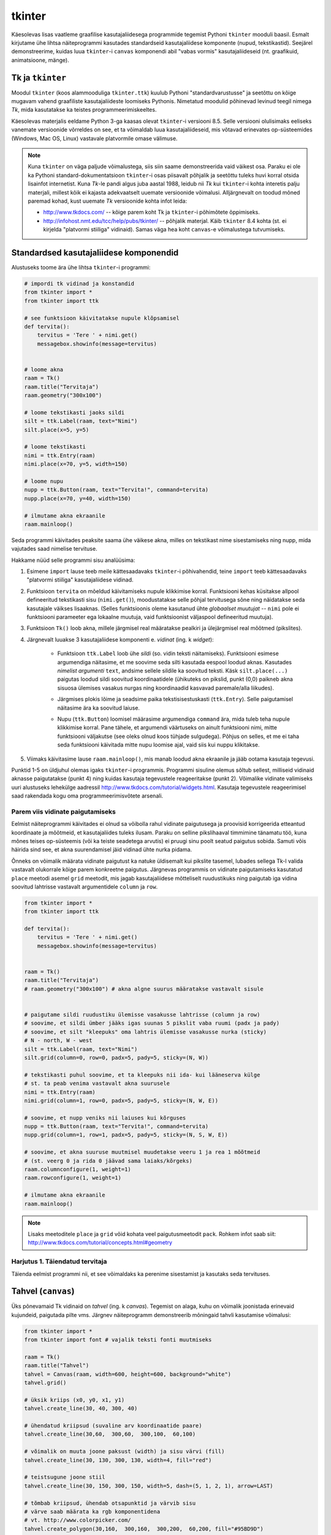 .. _tkinter:

*******
tkinter
*******
Käesolevas lisas vaatleme graafilise kasutajaliidesega programmide tegemist Pythoni ``tkinter`` mooduli baasil. Esmalt kirjutame ühe lihtsa näiteprogrammi kasutades standardseid kasutajaliidese komponente (nupud, tekstikastid). Seejärel demonstreerime, kuidas luua ``tkinter``-i ``canvas`` komponendi abil "vabas vormis" kasutajaliideseid (nt. graafikuid, animatsioone, mänge).

Tk ja ``tkinter``
========================================================================
Moodul ``tkinter`` (koos alammooduliga ``tkinter.ttk``) kuulub Pythoni "standardvarustusse" ja seetõttu on kõige mugavam vahend graafiliste kasutajaliideste loomiseks Pythonis. Nimetatud moodulid põhinevad levinud teegil nimega *Tk*, mida kasutatakse ka teistes programmeerimiskeeltes.

Käesolevas materjalis eeldame Python 3-ga kaasas olevat ``tkinter``-i versiooni 8.5. Selle versiooni olulisimaks eeliseks vanemate versioonide võrreldes on see, et ta võimaldab luua kasutajaliideseid, mis võtavad erinevates op-süsteemides (Windows, Mac OS, Linux) vastavale platvormile omase välimuse.

.. note::


    Kuna ``tkinter`` on väga paljude võimalustega, siis siin saame demonstreerida vaid väikest osa. Paraku ei ole ka Pythoni standard-dokumentatsioon ``tkinter``-i osas piisavalt põhjalik ja seetõttu tuleks huvi korral otsida lisainfot internetist. Kuna *Tk*-le pandi algus juba aastal 1988, leidub nii *Tk* kui ``tkinter``-i kohta interetis palju materjali, millest kõik ei kajasta adekvaatselt uuemate versioonide võimalusi. Alljärgnevalt on toodud mõned paremad kohad, kust uuemate *Tk* versioonide kohta infot leida:

    * http://www.tkdocs.com/ -- kõige parem koht Tk ja ``tkinter``-i põhimõtete õppimiseks.  
    * http://infohost.nmt.edu/tcc/help/pubs/tkinter/ -- põhjalik materjal. Käib ``tkinter`` 8.4 kohta (st. ei kirjelda "platvormi stiiliga" vidinaid). Samas väga hea koht ``canvas``-e võimalustega tutvumiseks.


Standardsed kasutajaliidese komponendid
========================================================================
Alustuseks toome ära ühe lihtsa ``tkinter``-i programmi:

.. sourcecode:: py3

    # impordi tk vidinad ja konstandid
    from tkinter import *
    from tkinter import ttk

    # see funktsioon käivitatakse nupule klõpsamisel
    def tervita():
        tervitus = 'Tere ' + nimi.get()
        messagebox.showinfo(message=tervitus)


    # loome akna
    raam = Tk() 
    raam.title("Tervitaja")
    raam.geometry("300x100")

    # loome tekstikasti jaoks sildi
    silt = ttk.Label(raam, text="Nimi")
    silt.place(x=5, y=5)

    # loome tekstikasti
    nimi = ttk.Entry(raam)
    nimi.place(x=70, y=5, width=150)

    # loome nupu
    nupp = ttk.Button(raam, text="Tervita!", command=tervita)
    nupp.place(x=70, y=40, width=150)

    # ilmutame akna ekraanile
    raam.mainloop()

Seda programmi käivitades peaksite saama ühe väikese akna, milles on tekstikast nime sisestamiseks ning nupp, mida vajutades saad nimelise tervituse.

Hakkame nüüd selle programmi sisu analüüsima:

#. Esimene ``import`` lause teeb meile kättesaadavaks ``tkinter``-i põhivahendid, teine ``import`` teeb kättesaadavaks "platvormi stiiliga" kasutajaliidese vidinad.

#. Funktsioon ``tervita`` on mõeldud käivitamiseks nupule klikkimise korral. Funktsiooni kehas küsitakse allpool defineeritud tekstikasti sisu (``nimi.get()``), moodustatakse selle põhjal tervitusega sõne ning näidatakse seda kasutajale väikses lisaaknas. (Selles funktsioonis oleme kasutanud ühte *globaalset muutujat* -- ``nimi`` pole ei funktsiooni parameeter ega lokaalne muutuja, vaid funktsioonist väljaspool defineeritud muutuja).

#. Funktsioon ``Tk()`` loob akna, millele järgmisel real määratakse pealkiri ja ülejärgmisel real mõõtmed (pikslites).

#. Järgnevalt luuakse 3 kasutajaliidese komponenti e. *vidinat* (ing. k *widget*):

    * Funktsioon ``ttk.Label`` loob ühe *sildi* (so. vidin teksti näitamiseks). Funktsiooni esimese argumendiga näitasime, et me soovime seda silti kasutada eespool loodud aknas. Kasutades *nimelist argumenti* ``text``, andsime sellele sildile ka soovitud teksti. Käsk ``silt.place(...)`` paigutas loodud sildi soovitud koordinaatidele (ühikuteks on pikslid, punkt (0,0) paikneb akna sisuosa ülemises vasakus nurgas ning koordinaadid kasvavad paremale/alla liikudes).
        .. image:: images/coords.png
        
    * Järgmises plokis lõime ja seadsime paika tekstisisestuskasti (``ttk.Entry``). Selle paigutamisel näitasime ära ka soovitud laiuse.
    
    * Nupu (``ttk.Button``) loomisel määrasime argumendiga ``command`` ära, mida tuleb teha nupule klikkimise korral. Pane tähele, et argumendi väärtuseks on ainult funktsiooni nimi, mitte funktsiooni väljakutse (see oleks olnud koos tühjade sulgudega). Põhjus on selles, et me ei taha seda funktsiooni käivitada mitte nupu loomise ajal, vaid siis kui nuppu klikitakse.

#. Viimaks käivitasime lause ``raam.mainloop()``, mis manab loodud akna ekraanile ja jääb ootama kasutaja tegevusi.


 
Punktid 1-5 on üldjuhul olemas igaks ``tkinter``-i programmis. Programmi sisuline olemus sõltub sellest, milliseid vidinaid aknasse paigutatakse (punkt 4) ning kuidas kasutaja tegevustele reageeritakse (punkt 2). Võimalike vidinate valimiseks uuri alustuseks lehekülge aadressil http://www.tkdocs.com/tutorial/widgets.html. Kasutaja tegevustele reageerimisel saad rakendada kogu oma programmeerimisvõtete arsenali.


Parem viis vidinate paigutamiseks
-------------------------------------------------------------------------------------------------------
Eelmist näiteprogrammi käivitades ei olnud sa võibolla rahul vidinate paigutusega ja proovisid korrigeerida etteantud koordinaate ja mõõtmeid, et kasutajaliides tuleks ilusam. Paraku on selline pikslihaaval timmimine tänamatu töö, kuna mõnes teises op-süsteemis (või ka teiste seadetega arvutis) ei pruugi sinu poolt seatud paigutus sobida. Samuti võis häirida sind see, et akna suurendamisel jäid vidinad ühte nurka pidama.

Õnneks on võimalik määrata vidinate paigutust ka natuke üldisemalt kui pikslite tasemel, lubades sellega Tk-l valida vastavalt olukorrale kõige parem konkreetne paigutus. Järgnevas programmis on vidinate paigutamiseks kasutatud ``place`` meetodi asemel ``grid`` meetodit, mis jagab kasutajaliidese mõtteliselt ruudustikuks ning paigutab iga vidina soovitud lahtrisse vastavalt argumentidele ``column`` ja ``row``.

.. sourcecode:: py3

    from tkinter import *
    from tkinter import ttk

    def tervita():
        tervitus = 'Tere ' + nimi.get()
        messagebox.showinfo(message=tervitus)


    raam = Tk() 
    raam.title("Tervitaja")
    # raam.geometry("300x100") # akna algne suurus määratakse vastavalt sisule


    # paigutame sildi ruudustiku ülemisse vasakusse lahtrisse (column ja row)
    # soovime, et sildi ümber jääks igas suunas 5 pikslit vaba ruumi (padx ja pady)
    # soovime, et silt "kleepuks" oma lahtris ülemisse vasakusse nurka (sticky)
    # N - north, W - west
    silt = ttk.Label(raam, text="Nimi")
    silt.grid(column=0, row=0, padx=5, pady=5, sticky=(N, W))

    # tekstikasti puhul soovime, et ta kleepuks nii ida- kui lääneserva külge
    # st. ta peab venima vastavalt akna suurusele
    nimi = ttk.Entry(raam)
    nimi.grid(column=1, row=0, padx=5, pady=5, sticky=(N, W, E))

    # soovime, et nupp veniks nii laiuses kui kõrguses
    nupp = ttk.Button(raam, text="Tervita!", command=tervita)
    nupp.grid(column=1, row=1, padx=5, pady=5, sticky=(N, S, W, E))

    # soovime, et akna suuruse muutmisel muudetakse veeru 1 ja rea 1 mõõtmeid
    # (st. veerg 0 ja rida 0 jäävad sama laiaks/kõrgeks)
    raam.columnconfigure(1, weight=1) 
    raam.rowconfigure(1, weight=1)

    # ilmutame akna ekraanile
    raam.mainloop()

.. note::

    Lisaks meetoditele ``place`` ja ``grid`` võid kohata veel paigutusmeetodit ``pack``. Rohkem infot saab siit: http://www.tkdocs.com/tutorial/concepts.html#geometry

Harjutus 1. Täiendatud tervitaja
-------------------------------------------------------------------------------------------------------
Täienda eelmist programmi nii, et see võimaldaks ka perenime sisestamist ja kasutaks seda tervituses.

.. _canvas:

Tahvel (``canvas``)
========================================================================
Üks põnevamaid Tk vidinaid on *tahvel* (ing. k *canvas*). Tegemist on alaga, kuhu on võimalik joonistada erinevaid kujundeid, paigutada pilte vms. Järgnev näiteprogramm demonstreerib mõningaid tahvli kasutamise võimalusi:

.. sourcecode:: py3

    from tkinter import *
    from tkinter import font # vajalik teksti fonti muutmiseks

    raam = Tk()
    raam.title("Tahvel")
    tahvel = Canvas(raam, width=600, height=600, background="white")
    tahvel.grid()

    # üksik kriips (x0, y0, x1, y1)
    tahvel.create_line(30, 40, 300, 40)

    # ühendatud kriipsud (suvaline arv koordinaatide paare)
    tahvel.create_line(30,60,  300,60,  300,100,  60,100)

    # võimalik on muuta joone paksust (width) ja sisu värvi (fill)
    tahvel.create_line(30, 130, 300, 130, width=4, fill="red")

    # teistsugune joone stiil
    tahvel.create_line(30, 150, 300, 150, width=5, dash=(5, 1, 2, 1), arrow=LAST)

    # tõmbab kriipsud, ühendab otsapunktid ja värvib sisu
    # värve saab määrata ka rgb komponentidena
    # vt. http://www.colorpicker.com/
    tahvel.create_polygon(30,160,  300,160,  300,200,  60,200, fill="#95BD9D")

    # ristkülik
    tahvel.create_rectangle(30,260,  300,300)

    # ovaal
    tahvel.create_oval(30,260,  300,300, width=2, outline="blue", fill="wheat")

    # proovi liigutada hiirt selle ovaali kohale
    tahvel.create_oval(330, 330, 400, 400, fill="gray", activefill="pink")

    # kui soovid teksti esitamisel ise fonti valida, siis tuleb enne vastav font luua
    suur_font = font.Font(family='Helvetica', size=32, weight='bold')
    tahvel.create_text(30, 500, text="Tere!", font=suur_font, anchor=NW)

    raam.mainloop()


Lisainfot ``canvas``-e kohta leiab siit: http://infohost.nmt.edu/tcc/help/pubs/tkinter/canvas.html

Harjutus 2. Bahama lipp
-------------------------------------------------------------------------------------------------------

Koosta programm, mis kuvab valge taustaga graafikaakna pealkirjaga "Bahama saarte lipp" ja joonistab sinna Bahama lipu.

.. image:: images/bahama.png


Keerulisemad kujundid
-------------------------------------------------------------------------------------------------------
Miski ei keela tahvlile kujundite joonistamiseks kasutada tsükleid või muid Pythoni vahendeid.

Kuigi *Tkinter* sobib hästi graafikute joonistamiseks, tekitab mõningast ebamugavust teistmoodi koordinaatide süsteem -- oleme ju harjunud, et *y* kasvab ülespoole, mitte aga alla. Et sellest probleemist lahti saada, võtame abiks tahvli meetodi ``move``, mis võimaldab tahvlil olevaid objekte horisontaalset ja vertikaalset telge mööda ümber tõsta. Seega paigutame kõik objektid harilikku koordinaadistikku ja siis rakendame funktsiooni ``move``. 

Järgnev näiteprogramm püüab teha *y=sin(x)* graafikut:

.. sourcecode:: py3

    from tkinter import *
    from math import sin

    raam = Tk()

    w = 500 # tahvli laius
    h = 500 # tahvli pikkus
    tahvel = Canvas(raam, width=w, height=h, background="white")
    tahvel.grid()

    # vertikaalne telg
    tahvel.create_line(0, h/2, 0, -h/2, arrow=LAST)
    # horisontaalne telg
    tahvel.create_line(-w/2, 0, w/2, 0, arrow=LAST)

    punktid = []
    # genereerime graafiku punktid kujul [x0,f(x0), x1,f(x1),..., xn, f(xn)]
    for x in range(w // -2, w // 2):
        suurendus = 30
        punktid.append(x)
        y = sin(x / suurendus)
        punktid.append(y * suurendus)

    # joonistame graafiku (anname argumendid järjendina)
    tahvel.create_line(punktid, fill="red")

    # nihutame kõik objektid 250px võrra paremale ja alla
    tahvel.move(ALL, w/2, h/2)

    raam.mainloop()

Kas saadud graafik on korrektne? Miks? Leidke ja paranda viga.

Piltide esitamine
-------------------------------------------------------------------------------------------------------
Tahvlile saab panna ka .gif, .pgm, või .ppm formaadis pilte. Järgmise näite proovimiseks salvesta programmiga samasse kausta järgmised failid:  :download:`pall.gif <downloads/pall.gif>`,
:download:`avatud.gif <downloads/avatud.gif>`,
:download:`suletud.gif <downloads/suletud.gif>`

.. sourcecode:: py3

    from tkinter import *

    raam = Tk()
    raam.title("Tahvel")
    tahvel = Canvas(raam, width=600, height=600, background="white")
    tahvel.grid()

    # pildi kuvamisel vaja kõigepealt laadida pilt ja see siis panna tahvlile
    pall = PhotoImage(file="pall.gif") 
    img = tahvel.create_image(450, 80, image=pall)

    # activeimage määrab pildi, mida näidatakse, kui hiirekursor on pildi kohal
    # anchor näitab, mille järgi pilt paigutatakse (antud juhul ülemise-vasaku nurga järgi)
    suletud = PhotoImage(file="suletud.gif")
    avatud = PhotoImage(file="avatud.gif")
    img = tahvel.create_image(50, 400, image=suletud, activeimage=avatud, anchor=NW)

    raam.mainloop()

Animatsioon
-------------------------------------------------------------------------------------------------------
Olgu ülesandeks joonistada osutitega kell, mis ennast aja jooksul värskendaks.

Võrreldes eelmiste ülesannetega, kus tegemist oli sisuliselt staatiliste kujutistega, on meie praeguseks eesmärgiks uurida, kuidas võib muuta graafikaobjektide olekuid rakenduse töö ajal.

Graafikaobjektide loomisel võib neile omistada unikaalseid identifikaatoreid, mille järgi saab need hiljem tahvlil üles leida:

.. sourcecode:: py3

    id = tahvel.create_line(x0,y0,...,xn,yn)

Kasutades sellist identifikaatorit, saab näiteks objekti kustutada, nihutada või muuta tema parameetreid. Objektidega manipuleerimiseks saame kasutada järgnevaid ``canvas``'e meetodeid:

.. sourcecode:: py3

    # kustutamine
    tahvel.delete(id):
    
    # nihutamine
    tahvel.move(id, x, y):
    
    # objekti parameetrite kontrollimine
    tahvel.itemcget(id, "width")
    
    # koordinaatide uuendamine
    tahvel.coords(id, x0,y0,...,xn,yn )

Antud ülesande kontekstis huvitab meid põhiliselt viimane meetod, mille abil me saame osutite positsiooni uuendada.

Tekitame uue raami ja tahvli. Kella keskpunkt olgu tahvli keskel.

.. sourcecode:: py3

    from tkinter import *
    
    raam = Tk()
    raam.title("Kell")
    # tahvli laius
    w = 500
    # tahvli kõrgus
    h = 500
    
    tahvel = Canvas(raam, width=w, height=h, bg="white")
    
    # kella raam
    tahvel.create_oval(10,10,w-10,h-10)
    # kella keskpunkt
    tahvel.create_oval(w//2-5,h//2-5,w//2+5,h//2+5,fill="black")

Joonistame sekundiosuti (joon) ja salvestame tema id muutujasse ``sek_id``

.. sourcecode:: py3

    sek_id = tahvel.create_line(w//2,h//2,w//2,20,fill="red")

Alustame sekundiosutist. Kuna osuti üks ots on fikseeritud kella keskel, siis meid huvitavad ainult liikuva otsa koordinaadid mingil ajahetkel *t*. Seega defineerime funktsiooni, mis etteantud sekundi jaoks tagastab vastava punkti koordinaadid *x*, *y*:

.. sourcecode:: py3

    from math import *
    
    def osutiTipp(positsioon, pikkus):
        """
        Annab sekundiosuti liikuva tipu koordinaadid tavapärases koordinaadistikus
        positsioon on ujukomaarv 0 ja 1 vahel    
        """
        # arvutame x koordinaadi
        x = pikkus * cos(pi/2 - positsioon *  2 * pi)

        # arvutame y koordinaadi
        y = -pikkus * sin(pi/2 - positsioon * 2 * pi)

        # tagastame uued koordinaadid
        return x, y

Järgmise sammuna loome funktsiooni, mis loeb jooksvalt aega ja uuendab sekundiosuti positsiooni.

.. sourcecode:: py3

    import time

    def uuenda():
        # loeme jooksva sekundi
        sekundid = time.localtime().tm_sec

        # saame osuti liikuva tipu koordinaadid tavapärases koordinaadistikus
        tipp_x, tipp_y  = osutiTipp(sekundid / 60, w // 2 - 20)

        # teisendame need canvas'e koordinaadistikku
        keskpunkt_x = w // 2
        keskpunkt_y = h // 2
        tipp_x = keskpunkt_x + tipp_x
        tipp_y = keskpunkt_y + tipp_y

        # uuendame osuti positsiooni
        tahvel.coords(sek_id, keskpunkt_x, keskpunkt_y, tipp_x, tipp_y)

        # ootame 1 sekundi ja siis uuendame kellaaega uuesti
        raam.after(1000, uuenda)

Kutsu funktsioon *uuenda* välja enne *Tkinteri* põhitsüklisse sisenemist.

.. sourcecode:: py3

    uuenda()  
    tahvel.pack()
    raam.mainloop()

Pane kood kokku ja käivita rakendus.

Harjutus 3. Täiendatud kell
-------------------------------------------------------------------------------------------------------
Täienda kella. Lisa minuti- ja tunniosuti, mis samuti muudaks aja jooksul oma positsiooni.



Kasutaja tegevusele reageerimine
-------------------------------------------------------------------------------------------------------
Järgmine näide demonstreerib, kuidas uuendada tahvli sisu vastavalt kasutaja tegevusele (näite proovimiseks salvesta samasse kausta :download:`juku.gif <downloads/juku.gif>`):

.. sourcecode:: py3

    from tkinter import *
    from random import randint

    # mõningad abikonstandid
    juku_sammu_pikkus = 50
    tahvli_laius = 600
    tahvli_kõrgus = 600

    # funktsioonid, mis käivitatakse vastavalt kasutaja tegevusele
    def hiireklõps_juku_peal(event):
        # liigutan Juku juhuslikku positsiooni
        uus_x = randint(0, tahvli_laius-50)
        uus_y = randint(0, tahvli_kõrgus-50)
        tahvel.coords(juku_id, uus_x, uus_y)

    def nool_üles(event):
        tahvel.move(juku_id, 0, -juku_sammu_pikkus)

    def nool_alla(event):
        tahvel.move(juku_id, 0, juku_sammu_pikkus)

    def nool_vasakule(event):
        tahvel.move(juku_id, -juku_sammu_pikkus, 0)

    def nool_paremale(event):
        tahvel.move(juku_id, juku_sammu_pikkus, 0)


    # tavaline raami ja tahvli loomine
    raam = Tk()
    raam.title("Tahvel")
    tahvel = Canvas(raam, width=tahvli_laius, height=tahvli_kõrgus, background="white")
    tahvel.grid()

    # tavaline pildi sisselugemine
    juku = PhotoImage(file="juku.gif")

    # pildi loomisel jätan meelde pildi id 
    juku_id = tahvel.create_image(100, 100, image=juku)

    # pildi id kaudu seon sellel pildil toimunud klõpsud vastava funktsiooniga
    # <1> tähistab vasakut hiireklahvi
    tahvel.tag_bind(juku_id, '<1>', hiireklõps_juku_peal)

    # seon nooleklahvid vastavate funktsioonidega
    raam.bind_all("<Up>",    nool_üles)
    raam.bind_all("<Down>",  nool_alla)
    raam.bind_all("<Left>",  nool_vasakule)
    raam.bind_all("<Right>", nool_paremale)

    raam.mainloop()

Selles näites liigutasime me kasutaja tegevusele vastavalt pildi asukohta aga sama hästi võiksime ka näiteks midagi uut joonistada või tekitada uusi pilte vms.

.. note::
    
    Aadressil http://www.tkdocs.com/tutorial/canvas.html on näide, kuidas tuvastada hiirekursori liikumist ja kasutada seda infot vaba käega joonistamise võimaldamiseks.

Mõned lisanipid
========================================================================
Paljude objektide genereerimine tsüklis ning hiirekliki seostamine konkreetse objektiga
-------------------------------------------------------------------------------------------------------
Järgnev näide demonstreerib, kuidas panna tahvlile hulk pilte kasutades selleks tsüklit. Selleks, et piltidele oleks võimalik ka pärastpoole "ligi pääseda", salvestatakse siin piltide *id*-d abitabelisse. Näite proovimiseks salvesta samasse kausta :download:`juku.gif <downloads/juku.gif>`.

.. sourcecode:: py3

    from tkinter import *

    # see funktsioon käivitatakse piltidele klikkimisel
    def hiireklikk(event):
        # Küsin selle objekti id, millele parasjagu klõpsati.
        # tahvel.find_withtag(CURRENT) annab loetelu kõigi "aktiivsete" objektide id-dega, 
        # antud juhul tähendab aktiivsus seda, et selle objekti peale klikiti.
        # Praegu võime eeldada, et selles loetelus on vaid 1 element,
        # seetõttu võtamegi sealt elemendi indeksiga 0
        pildi_id = tahvel.find_withtag(CURRENT)[0]

        # vaatan id_tabeli läbi, et saada teada,
        # millisel positsioonil sellise id-ga pilt asub
        for i in range(3):
            for j in range(3):
                if pildi_id == id_tabel[i][j]:
                    teade = "Klikiti pildil, mis asub positsioonil " + str(i) + "," + str(j)  
                    # näitan selle teate tekstiobjekti abil
                    tahvel.itemconfigure(teksti_id, text=teade)
                    
                    # sama hästi võin teate ka lihtsalt konsooli printida
                    print(teade)


    # raami ja tahvli loomine
    raam = Tk()
    raam.title("Tahvel")
    tahvel = Canvas(raam, width=500, height=500, background="white")
    tahvel.grid()

    # pildi sisu laadimine
    pilt = PhotoImage(file="juku.gif")

    # järgnevas tsüklis loon 9 pilti ja paigutan nad tahvlil 3x3 asetusse
    # lisaks salvestan piltide id-d 3x3 tabelisse (st. 2-mõõtmelisse järjendisse)
    id_tabel = []
    for i in range (3):
        id_rida = []
        for j in range(3):

            # arvutan pildi koordinaadid vastavalt veeru ja rea numbritele
            x = 170 + (j * 70)
            y = 130 + (i * 70)
            pildi_id = tahvel.create_image(x, y, image=pilt)
            
            # seon sellel pildil toimuvad klõpsud funktsiooniga "hiireklikk"
            tahvel.tag_bind(pildi_id, '<1>', hiireklikk)

            # salvestan pildi sobivale kohale järjendis
            id_rida.append(pildi_id)

        # üks rida sai valmis, lisan selle tabelisse    
        id_tabel.append(id_rida)
        

    # lõpuks loon ka ühe tekstiobjekti, mille abil saan kasutajale tekstilist infot näidata
    teksti_id = tahvel.create_text(250, 350, text="Kliki mingil pildil!")


    raam.mainloop()

Tsüklis genereerimist võib kasutada ka siis kui on vaja palju nuppe või tekstikaste vms.

Pildi vahetamine
-------------------------------------------------------------------------------------------------------
Eespool oli näide selle kohta, kuidas panna automaatselt pilt vahetuma, kui hiir liigub üle pildi. Vaatame nüüd üldisemat võimalust, kuidas soovi korral (nt. hiireklõpsuga) vahetada pildi sisu. Näite proovimiseks salvesta samasse kausta :download:`avatud.gif <downloads/avatud.gif>` ja  :download:`suletud.gif <downloads/suletud.gif>`.

.. sourcecode:: py3

    from tkinter import *

    def vaheta_pilt(event):
        # global deklaratsioon võimaldab muuta funktsioonist väljaspool
        # defineeritud muutujat
        global näidatav_pilt

        # vahetan pildi viite
        if näidatav_pilt == suletud:
            näidatav_pilt = avatud
        else:
            näidatav_pilt = suletud

        # ... ja uuendan selle viite põhjal tahvlil oleva pildi sisu
        tahvel.itemconfigure(pildi_id, image=näidatav_pilt)


    raam = Tk()
    raam.title("Tahvel")
    tahvel = Canvas(raam, width=600, height=600, background="white")
    tahvel.grid()


    suletud = PhotoImage(file="suletud.gif")
    avatud = PhotoImage(file="avatud.gif")
    näidatav_pilt = suletud

    pildi_id = tahvel.create_image(200, 200, image=näidatav_pilt, anchor=NW)
    tahvel.tag_bind(pildi_id, '<1>', vaheta_pilt)

    raam.mainloop()
    
Hiirerullile reageerimine ja objektide *zoom*-imine
-------------------------------------------------------------------------------------------------------
Järgnev näide demonstreerib kahte asja -- kuidas tuvastada hiirerulli kasutamist ning kuidas muuta tahvli objektide suurust.

.. sourcecode:: py3

    from tkinter import *

    def zoom(event):
        # Linuxis toimib event.num  aga windowsis delta
        if event.num == 5 or event.delta < 0:
            # allapoole rullimine
            faktor = 0.9
        else:
            # ülespoole rullimine
            faktor = 1.1

        # event.x ja event.y annavad hiirekursori asukoha
        # skaleerin kõiki objekte selle punkti suhtes
        # (kui soovid skaleerida üksikut objekti, siis kasuta ALL asemel selle objekti id-d)
        tahvel.scale(ALL, event.x, event.y, faktor, faktor)

    raam = Tk()
    raam.title("Tahvel")
    tahvel = Canvas(raam, width=600, height=600, background="white")
    tahvel.grid()

    tahvel.create_oval(100, 100, 200, 150, fill="wheat")
    tahvel.create_oval(300, 300, 340, 340)

    juku = PhotoImage(file="juku.gif")
    tahvel.create_image(70, 70, image=juku)
    tahvel.create_image(420, 420, image=juku)

    # Windowsis tähistab hiirerullimist <MouseWheel>
    tahvel.bind_all("<MouseWheel>", zoom)
    # Linuxis toimivad "<4>" ja "<5>"
    tahvel.bind_all("<4>", zoom)
    tahvel.bind_all("<5>", zoom)

    raam.mainloop()

Kahjuks ei toimu automaatselt piltide suuruse muutmine -- täieliku *zoom* efekti saamiseks tuleks ka piltide sisu vahetada suuremate vastu.

